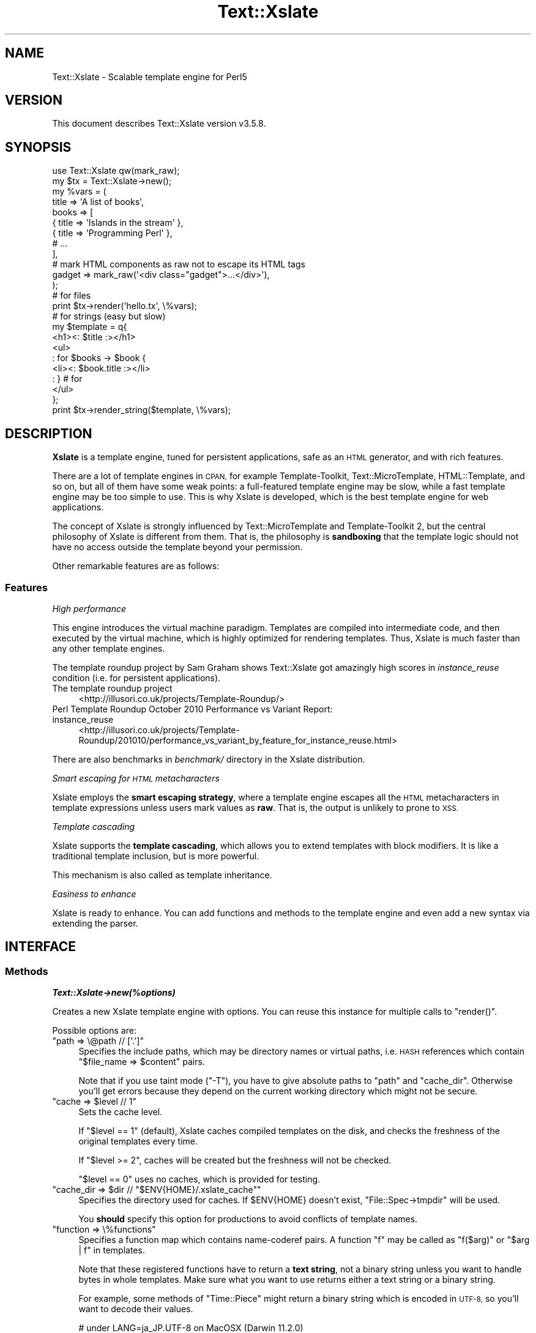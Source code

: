 .\" Automatically generated by Pod::Man 4.14 (Pod::Simple 3.40)
.\"
.\" Standard preamble:
.\" ========================================================================
.de Sp \" Vertical space (when we can't use .PP)
.if t .sp .5v
.if n .sp
..
.de Vb \" Begin verbatim text
.ft CW
.nf
.ne \\$1
..
.de Ve \" End verbatim text
.ft R
.fi
..
.\" Set up some character translations and predefined strings.  \*(-- will
.\" give an unbreakable dash, \*(PI will give pi, \*(L" will give a left
.\" double quote, and \*(R" will give a right double quote.  \*(C+ will
.\" give a nicer C++.  Capital omega is used to do unbreakable dashes and
.\" therefore won't be available.  \*(C` and \*(C' expand to `' in nroff,
.\" nothing in troff, for use with C<>.
.tr \(*W-
.ds C+ C\v'-.1v'\h'-1p'\s-2+\h'-1p'+\s0\v'.1v'\h'-1p'
.ie n \{\
.    ds -- \(*W-
.    ds PI pi
.    if (\n(.H=4u)&(1m=24u) .ds -- \(*W\h'-12u'\(*W\h'-12u'-\" diablo 10 pitch
.    if (\n(.H=4u)&(1m=20u) .ds -- \(*W\h'-12u'\(*W\h'-8u'-\"  diablo 12 pitch
.    ds L" ""
.    ds R" ""
.    ds C` ""
.    ds C' ""
'br\}
.el\{\
.    ds -- \|\(em\|
.    ds PI \(*p
.    ds L" ``
.    ds R" ''
.    ds C`
.    ds C'
'br\}
.\"
.\" Escape single quotes in literal strings from groff's Unicode transform.
.ie \n(.g .ds Aq \(aq
.el       .ds Aq '
.\"
.\" If the F register is >0, we'll generate index entries on stderr for
.\" titles (.TH), headers (.SH), subsections (.SS), items (.Ip), and index
.\" entries marked with X<> in POD.  Of course, you'll have to process the
.\" output yourself in some meaningful fashion.
.\"
.\" Avoid warning from groff about undefined register 'F'.
.de IX
..
.nr rF 0
.if \n(.g .if rF .nr rF 1
.if (\n(rF:(\n(.g==0)) \{\
.    if \nF \{\
.        de IX
.        tm Index:\\$1\t\\n%\t"\\$2"
..
.        if !\nF==2 \{\
.            nr % 0
.            nr F 2
.        \}
.    \}
.\}
.rr rF
.\"
.\" Accent mark definitions (@(#)ms.acc 1.5 88/02/08 SMI; from UCB 4.2).
.\" Fear.  Run.  Save yourself.  No user-serviceable parts.
.    \" fudge factors for nroff and troff
.if n \{\
.    ds #H 0
.    ds #V .8m
.    ds #F .3m
.    ds #[ \f1
.    ds #] \fP
.\}
.if t \{\
.    ds #H ((1u-(\\\\n(.fu%2u))*.13m)
.    ds #V .6m
.    ds #F 0
.    ds #[ \&
.    ds #] \&
.\}
.    \" simple accents for nroff and troff
.if n \{\
.    ds ' \&
.    ds ` \&
.    ds ^ \&
.    ds , \&
.    ds ~ ~
.    ds /
.\}
.if t \{\
.    ds ' \\k:\h'-(\\n(.wu*8/10-\*(#H)'\'\h"|\\n:u"
.    ds ` \\k:\h'-(\\n(.wu*8/10-\*(#H)'\`\h'|\\n:u'
.    ds ^ \\k:\h'-(\\n(.wu*10/11-\*(#H)'^\h'|\\n:u'
.    ds , \\k:\h'-(\\n(.wu*8/10)',\h'|\\n:u'
.    ds ~ \\k:\h'-(\\n(.wu-\*(#H-.1m)'~\h'|\\n:u'
.    ds / \\k:\h'-(\\n(.wu*8/10-\*(#H)'\z\(sl\h'|\\n:u'
.\}
.    \" troff and (daisy-wheel) nroff accents
.ds : \\k:\h'-(\\n(.wu*8/10-\*(#H+.1m+\*(#F)'\v'-\*(#V'\z.\h'.2m+\*(#F'.\h'|\\n:u'\v'\*(#V'
.ds 8 \h'\*(#H'\(*b\h'-\*(#H'
.ds o \\k:\h'-(\\n(.wu+\w'\(de'u-\*(#H)/2u'\v'-.3n'\*(#[\z\(de\v'.3n'\h'|\\n:u'\*(#]
.ds d- \h'\*(#H'\(pd\h'-\w'~'u'\v'-.25m'\f2\(hy\fP\v'.25m'\h'-\*(#H'
.ds D- D\\k:\h'-\w'D'u'\v'-.11m'\z\(hy\v'.11m'\h'|\\n:u'
.ds th \*(#[\v'.3m'\s+1I\s-1\v'-.3m'\h'-(\w'I'u*2/3)'\s-1o\s+1\*(#]
.ds Th \*(#[\s+2I\s-2\h'-\w'I'u*3/5'\v'-.3m'o\v'.3m'\*(#]
.ds ae a\h'-(\w'a'u*4/10)'e
.ds Ae A\h'-(\w'A'u*4/10)'E
.    \" corrections for vroff
.if v .ds ~ \\k:\h'-(\\n(.wu*9/10-\*(#H)'\s-2\u~\d\s+2\h'|\\n:u'
.if v .ds ^ \\k:\h'-(\\n(.wu*10/11-\*(#H)'\v'-.4m'^\v'.4m'\h'|\\n:u'
.    \" for low resolution devices (crt and lpr)
.if \n(.H>23 .if \n(.V>19 \
\{\
.    ds : e
.    ds 8 ss
.    ds o a
.    ds d- d\h'-1'\(ga
.    ds D- D\h'-1'\(hy
.    ds th \o'bp'
.    ds Th \o'LP'
.    ds ae ae
.    ds Ae AE
.\}
.rm #[ #] #H #V #F C
.\" ========================================================================
.\"
.IX Title "Text::Xslate 3"
.TH Text::Xslate 3 "2020-07-11" "perl v5.32.0" "User Contributed Perl Documentation"
.\" For nroff, turn off justification.  Always turn off hyphenation; it makes
.\" way too many mistakes in technical documents.
.if n .ad l
.nh
.SH "NAME"
Text::Xslate \- Scalable template engine for Perl5
.SH "VERSION"
.IX Header "VERSION"
This document describes Text::Xslate version v3.5.8.
.SH "SYNOPSIS"
.IX Header "SYNOPSIS"
.Vb 1
\&    use Text::Xslate qw(mark_raw);
\&
\&    my $tx = Text::Xslate\->new();
\&
\&    my %vars = (
\&        title => \*(AqA list of books\*(Aq,
\&        books => [
\&            { title => \*(AqIslands in the stream\*(Aq },
\&            { title => \*(AqProgramming Perl\*(Aq      },
\&            # ...
\&        ],
\&
\&        # mark HTML components as raw not to escape its HTML tags
\&        gadget => mark_raw(\*(Aq<div class="gadget">...</div>\*(Aq),
\&    );
\&
\&    # for files
\&    print $tx\->render(\*(Aqhello.tx\*(Aq, \e%vars);
\&
\&    # for strings (easy but slow)
\&    my $template = q{
\&        <h1><: $title :></h1>
\&        <ul>
\&        : for $books \-> $book {
\&            <li><: $book.title :></li>
\&        : } # for
\&        </ul>
\&    };
\&
\&    print $tx\->render_string($template, \e%vars);
.Ve
.SH "DESCRIPTION"
.IX Header "DESCRIPTION"
\&\fBXslate\fR is a template engine, tuned for persistent applications,
safe as an \s-1HTML\s0 generator, and with rich features.
.PP
There are a lot of template engines in \s-1CPAN,\s0 for example Template-Toolkit,
Text::MicroTemplate, HTML::Template, and so on, but all of them have
some weak points: a full-featured template engine may be slow,
while a fast template engine may be too simple to use. This is why Xslate is
developed, which is the best template engine for web applications.
.PP
The concept of Xslate is strongly influenced by Text::MicroTemplate
and Template-Toolkit 2, but the central philosophy of Xslate is different
from them. That is, the philosophy is \fBsandboxing\fR that the template logic
should not have no access outside the template beyond your permission.
.PP
Other remarkable features are as follows:
.SS "Features"
.IX Subsection "Features"
\fIHigh performance\fR
.IX Subsection "High performance"
.PP
This engine introduces the virtual machine paradigm. Templates are
compiled into intermediate code, and then executed by the virtual machine,
which is highly optimized for rendering templates. Thus, Xslate is
much faster than any other template engines.
.PP
The template roundup project by Sam Graham shows Text::Xslate got
amazingly high scores in \fIinstance_reuse\fR condition
(i.e. for persistent applications).
.IP "The template roundup project" 4
.IX Item "The template roundup project"
<http://illusori.co.uk/projects/Template\-Roundup/>
.IP "Perl Template Roundup October 2010 Performance vs Variant Report: instance_reuse" 4
.IX Item "Perl Template Roundup October 2010 Performance vs Variant Report: instance_reuse"
<http://illusori.co.uk/projects/Template\-Roundup/201010/performance_vs_variant_by_feature_for_instance_reuse.html>
.PP
There are also benchmarks in \fIbenchmark/\fR directory in the Xslate distribution.
.PP
\fISmart escaping for \s-1HTML\s0 metacharacters\fR
.IX Subsection "Smart escaping for HTML metacharacters"
.PP
Xslate employs the \fBsmart escaping strategy\fR, where a template engine
escapes all the \s-1HTML\s0 metacharacters in template expressions unless users
mark values as \fBraw\fR.
That is, the output is unlikely to prone to \s-1XSS.\s0
.PP
\fITemplate cascading\fR
.IX Subsection "Template cascading"
.PP
Xslate supports the \fBtemplate cascading\fR, which allows you to extend
templates with block modifiers. It is like a traditional template inclusion,
but is more powerful.
.PP
This mechanism is also called as template inheritance.
.PP
\fIEasiness to enhance\fR
.IX Subsection "Easiness to enhance"
.PP
Xslate is ready to enhance. You can add functions and methods to the template
engine and even add a new syntax via extending the parser.
.SH "INTERFACE"
.IX Header "INTERFACE"
.SS "Methods"
.IX Subsection "Methods"
\fI\f(BIText::Xslate\->new(%options)\fI\fR
.IX Subsection "Text::Xslate->new(%options)"
.PP
Creates a new Xslate template engine with options. You can reuse this instance
for multiple calls to \f(CW\*(C`render()\*(C'\fR.
.PP
Possible options are:
.ie n .IP """path => \e@path // [\*(Aq.\*(Aq]""" 4
.el .IP "\f(CWpath => \e@path // [\*(Aq.\*(Aq]\fR" 4
.IX Item "path => @path // [.]"
Specifies the include paths, which may be directory names or virtual paths,
i.e. \s-1HASH\s0 references which contain \f(CW\*(C`$file_name => $content\*(C'\fR pairs.
.Sp
Note that if you use taint mode (\f(CW\*(C`\-T\*(C'\fR), you have to give absolute paths
to \f(CW\*(C`path\*(C'\fR and \f(CW\*(C`cache_dir\*(C'\fR. Otherwise you'll get errors because they
depend on the current working directory which might not be secure.
.ie n .IP """cache => $level // 1""" 4
.el .IP "\f(CWcache => $level // 1\fR" 4
.IX Item "cache => $level // 1"
Sets the cache level.
.Sp
If \f(CW\*(C`$level == 1\*(C'\fR (default), Xslate caches compiled templates on the disk, and
checks the freshness of the original templates every time.
.Sp
If \f(CW\*(C`$level >= 2\*(C'\fR, caches will be created but the freshness
will not be checked.
.Sp
\&\f(CW\*(C`$level == 0\*(C'\fR uses no caches, which is provided for testing.
.ie n .IP """cache_dir => $dir // ""$ENV{HOME}/.xslate_cache""""" 4
.el .IP "\f(CWcache_dir => $dir // ``$ENV{HOME}/.xslate_cache''\fR" 4
.IX Item "cache_dir => $dir // ""$ENV{HOME}/.xslate_cache"""
Specifies the directory used for caches. If \f(CW$ENV{HOME}\fR doesn't exist,
\&\f(CW\*(C`File::Spec\->tmpdir\*(C'\fR will be used.
.Sp
You \fBshould\fR specify this option for productions to avoid conflicts of
template names.
.ie n .IP """function => \e%functions""" 4
.el .IP "\f(CWfunction => \e%functions\fR" 4
.IX Item "function => %functions"
Specifies a function map which contains name-coderef pairs.
A function \f(CW\*(C`f\*(C'\fR may be called as \f(CW\*(C`f($arg)\*(C'\fR or \f(CW\*(C`$arg | f\*(C'\fR in templates.
.Sp
Note that these registered functions have to return a \fBtext string\fR,
not a binary string unless you want to handle bytes in whole templates.
Make sure what you want to use returns either a text string or a binary
string.
.Sp
For example, some methods of \f(CW\*(C`Time::Piece\*(C'\fR might return a binary string
which is encoded in \s-1UTF\-8,\s0 so you'll want to decode their values.
.Sp
.Vb 3
\&    # under LANG=ja_JP.UTF\-8 on MacOSX (Darwin 11.2.0)
\&    use Time::Piece;
\&    use Encode qw(decode);
\&
\&    sub ctime {
\&        my $ctime = Time::Piece\->new\->strftime; # UTF\-8 encoded bytes
\&        return decode "UTF\-8", $ctime;
\&    }
\&
\&    my $tx = Text::Xslate\->new(
\&        function => {
\&            ctime => \e&ctime,
\&        },
\&        ...,
\&    );
.Ve
.Sp
Built-in functions are described in Text::Xslate::Manual::Builtin.
.ie n .IP """module => [$module => ?\e@import_args, ...]""" 4
.el .IP "\f(CWmodule => [$module => ?\e@import_args, ...]\fR" 4
.IX Item "module => [$module => ?@import_args, ...]"
Imports functions from \fI\f(CI$module\fI\fR, which may be a function-based or bridge module.
Optional \fI\f(CI@import_args\fI\fR are passed to \f(CW\*(C`import\*(C'\fR as \f(CW\*(C`$module\->import(@import_args)\*(C'\fR.
.Sp
For example:
.Sp
.Vb 8
\&    # for function\-based modules
\&    my $tx = Text::Xslate\->new(
\&        module => [\*(AqDigest::SHA1\*(Aq => [qw(sha1_hex)]],
\&    );
\&    print $tx\->render_string(
\&        \*(Aq<: sha1_hex($x).substr(0, 6) :>\*(Aq,
\&        { x => foo() },
\&    ); # => 0beec7
\&
\&    # for bridge modules
\&    my $tx = Text::Xslate\->new(
\&        module => [\*(AqText::Xslate::Bridge::Star\*(Aq],
\&    );
\&    print $tx\->render_string(
\&        \*(Aq<: $x.uc() :>\*(Aq,
\&        { x => \*(Aqfoo\*(Aq },
\&    ); # => \*(AqFOO\*(Aq
.Ve
.Sp
Because you can use function-based modules with the \f(CW\*(C`module\*(C'\fR option, and
also can invoke any object methods in templates, Xslate doesn't require
specific namespaces for plugins.
.ie n .IP """html_builder_module => [$module => ?\e@import_args, ...]""" 4
.el .IP "\f(CWhtml_builder_module => [$module => ?\e@import_args, ...]\fR" 4
.IX Item "html_builder_module => [$module => ?@import_args, ...]"
Imports functions from \fI\f(CI$module\fI\fR, wrapping each function with \f(CW\*(C`html_builder()\*(C'\fR.
.ie n .IP """input_layer => $perliolayers // \*(Aq:utf8\*(Aq""" 4
.el .IP "\f(CWinput_layer => $perliolayers // \*(Aq:utf8\*(Aq\fR" 4
.IX Item "input_layer => $perliolayers // :utf8"
Specifies PerlIO layers to open template files.
.ie n .IP """verbose => $level // 1""" 4
.el .IP "\f(CWverbose => $level // 1\fR" 4
.IX Item "verbose => $level // 1"
Specifies the verbose level.
.Sp
If \f(CW\*(C`$level == 0\*(C'\fR, all the possible errors will be ignored.
.Sp
If \f(CW\*(C`$level >= 1\*(C'\fR (default), trivial errors (e.g. to print nil) will be ignored,
but severe errors (e.g. for a method to throw the error) will be warned.
.Sp
If \f(CW\*(C`$level >= 2\*(C'\fR, all the possible errors will be warned.
.ie n .IP """suffix => $ext // \*(Aq.tx\*(Aq""" 4
.el .IP "\f(CWsuffix => $ext // \*(Aq.tx\*(Aq\fR" 4
.IX Item "suffix => $ext // .tx"
Specify the template suffix, which is used for \f(CW\*(C`cascade\*(C'\fR and \f(CW\*(C`include\*(C'\fR
in Kolon.
.Sp
Note that this is used for static name resolution. That is, the compiler
uses it but the runtime engine doesn't.
.ie n .IP """syntax => $name // \*(AqKolon\*(Aq""" 4
.el .IP "\f(CWsyntax => $name // \*(AqKolon\*(Aq\fR" 4
.IX Item "syntax => $name // Kolon"
Specifies the template syntax you want to use.
.Sp
\&\fI\f(CI$name\fI\fR may be a short name (e.g. \f(CW\*(C`Kolon\*(C'\fR), or a fully qualified name
(e.g. \f(CW\*(C`Text::Xslate::Syntax::Kolon\*(C'\fR).
.Sp
This option is passed to the compiler directly.
.ie n .IP """type => $type // \*(Aqhtml\*(Aq""" 4
.el .IP "\f(CWtype => $type // \*(Aqhtml\*(Aq\fR" 4
.IX Item "type => $type // html"
Specifies the output content type. If \fI\f(CI$type\fI\fR is \f(CW\*(C`html\*(C'\fR or \f(CW\*(C`xml\*(C'\fR,
smart escaping is applied to template expressions. That is,
they are interpolated via the \f(CW\*(C`html_escape\*(C'\fR filter.
If \fI\f(CI$type\fI\fR is \f(CW\*(C`text\*(C'\fR smart escaping is not applied so that it is
suitable for plain texts like e\-mails.
.Sp
\&\fI\f(CI$type\fI\fR may be \fBhtml\fR, \fBxml\fR (identical to \f(CW\*(C`html\*(C'\fR), and \fBtext\fR.
.Sp
This option is passed to the compiler directly.
.ie n .IP """line_start => $token // $parser_defined_str""" 4
.el .IP "\f(CWline_start => $token // $parser_defined_str\fR" 4
.IX Item "line_start => $token // $parser_defined_str"
Specify the token to start line code as a string, which \f(CW\*(C`quotemeta\*(C'\fR will be applied to. If you give \f(CW\*(C`undef\*(C'\fR, the line code style is disabled.
.Sp
This option is passed to the parser via the compiler.
.ie n .IP """tag_start => $str // $parser_defined_str""" 4
.el .IP "\f(CWtag_start => $str // $parser_defined_str\fR" 4
.IX Item "tag_start => $str // $parser_defined_str"
Specify the token to start inline code as a string, which \f(CW\*(C`quotemeta\*(C'\fR will be applied to.
.Sp
This option is passed to the parser via the compiler.
.ie n .IP """tag_end => $str // $parser_defined_str""" 4
.el .IP "\f(CWtag_end => $str // $parser_defined_str\fR" 4
.IX Item "tag_end => $str // $parser_defined_str"
Specify the token to end inline code as a string, which \f(CW\*(C`quotemeta\*(C'\fR will be applied to.
.Sp
This option is passed to the parser via the compiler.
.ie n .IP """header => \e@template_files""" 4
.el .IP "\f(CWheader => \e@template_files\fR" 4
.IX Item "header => @template_files"
Specify the header template files, which are inserted to the head of each template.
.Sp
This option is passed to the compiler.
.ie n .IP """footer => \e@template_files""" 4
.el .IP "\f(CWfooter => \e@template_files\fR" 4
.IX Item "footer => @template_files"
Specify the footer template files, which are inserted to the foot of each template.
.Sp
This option is passed to the compiler.
.ie n .IP """warn_handler => \e&cb""" 4
.el .IP "\f(CWwarn_handler => \e&cb\fR" 4
.IX Item "warn_handler => &cb"
Specify the callback \fI&cb\fR which is called on warnings.
.ie n .IP """die_handler => \e&cb""" 4
.el .IP "\f(CWdie_handler => \e&cb\fR" 4
.IX Item "die_handler => &cb"
Specify the callback \fI&cb\fR which is called on fatal errors.
.ie n .IP """pre_process_handler => \e&cb""" 4
.el .IP "\f(CWpre_process_handler => \e&cb\fR" 4
.IX Item "pre_process_handler => &cb"
Specify the callback \fI&cb\fR which is called after templates are loaded from the disk
in order to pre-process template.
.Sp
For example:
.Sp
.Vb 8
\&    # Remove whitespace from templates
\&    my $tx = Text::Xslate\->new(
\&        pre_process_handler => sub {
\&            my $text = shift;
\&            $text=~s/\es+//g;
\&            return $text;
\&        }
\&    );
.Ve
.Sp
The first argument is the template text string, which can be both \fBtext strings\fR and \f(CW\*(C`byte strings\*(C'\fR.
.Sp
This filter is applied only to files, not a string template for \f(CW\*(C`render_string\*(C'\fR.
.PP
\fI\f(BI\f(CB$tx\f(BI\->render($file, \e%vars) :Str\fI\fR
.IX Subsection "$tx->render($file, %vars) :Str"
.PP
Renders a template file with given variables, and returns the result.
\&\fI\e%vars\fR is optional.
.PP
Note that \fI\f(CI$file\fI\fR may be cached according to the cache level.
.PP
\fI\f(BI\f(CB$tx\f(BI\->render_string($string, \e%vars) :Str\fI\fR
.IX Subsection "$tx->render_string($string, %vars) :Str"
.PP
Renders a template string with given variables, and returns the result.
\&\fI\e%vars\fR is optional.
.PP
Note that \fI\f(CI$string\fI\fR is never cached, so this method should be avoided in
production environment. If you want in-memory templates, consider the \fIpath\fR
option for \s-1HASH\s0 references which are cached as you expect:
.PP
.Vb 3
\&    my %vpath = (
\&        \*(Aqhello.tx\*(Aq => \*(AqHello, <: $lang :> world!\*(Aq,
\&    );
\&
\&    my $tx = Text::Xslate\->new( path => \e%vpath );
\&    print $tx\->render(\*(Aqhello.tx\*(Aq, { lang => \*(AqXslate\*(Aq });
.Ve
.PP
Note that \fI\f(CI$string\fI\fR must be a text string, not a binary string.
.PP
\fI\f(BI\f(CB$tx\f(BI\->load_file($file) :Void\fI\fR
.IX Subsection "$tx->load_file($file) :Void"
.PP
Loads \fI\f(CI$file\fI\fR into memory for following \f(CW\*(C`render()\*(C'\fR.
Compiles and saves it as disk caches if needed.
.PP
\fI\f(BIText::Xslate\->current_engine :XslateEngine\fI\fR
.IX Subsection "Text::Xslate->current_engine :XslateEngine"
.PP
Returns the current Xslate engine while executing. Otherwise returns \f(CW\*(C`undef\*(C'\fR.
This method is significant when it is called by template functions and methods.
.PP
\fI\f(BIText::Xslate\->current_vars :HashRef\fI\fR
.IX Subsection "Text::Xslate->current_vars :HashRef"
.PP
Returns the current variable table, namely the second argument of
\&\f(CW\*(C`render()\*(C'\fR while executing. Otherwise returns \f(CW\*(C`undef\*(C'\fR.
.PP
\fI\f(BIText::Xslate\->current_file :Str\fI\fR
.IX Subsection "Text::Xslate->current_file :Str"
.PP
Returns the current file name while executing. Otherwise returns \f(CW\*(C`undef\*(C'\fR.
This method is significant when it is called by template functions and methods.
.PP
\fI\f(BIText::Xslate\->current_line :Int\fI\fR
.IX Subsection "Text::Xslate->current_line :Int"
.PP
Returns the current line number while executing. Otherwise returns \f(CW\*(C`undef\*(C'\fR.
This method is significant when it is called by template functions and methods.
.PP
\fI\f(BIText::Xslate\->print(...) :Void\fI\fR
.IX Subsection "Text::Xslate->print(...) :Void"
.PP
Adds the argument into the output buffer. This method is available on executing.
.PP
\fI\f(BI\f(CB$tx\f(BI\->validate($file) :Void\fI\fR
.IX Subsection "$tx->validate($file) :Void"
.PP
Checks whether the syntax of \fI\f(CI$file\fI\fR is valid or invalid as Xslate.
If it detects the invalid factor, this method throws the exception.
.SS "Exportable functions"
.IX Subsection "Exportable functions"
\fI\f(CI\*(C`mark_raw($str :Str) :RawStr\*(C'\fI\fR
.IX Subsection "mark_raw($str :Str) :RawStr"
.PP
Marks \fI\f(CI$str\fI\fR as raw, so that the content of \fI\f(CI$str\fI\fR will be rendered as is,
so you have to escape these strings by yourself.
.PP
For example:
.PP
.Vb 1
\&    use Text::Xslate qw( mark_raw );
\&
\&    my $tx   = Text::Xslate\->new();
\&    my $tmpl = \*(AqMailaddress: <: $email :>\*(Aq;
\&    my %vars = (
\&        email => mark_raw(\*(AqFoo &lt;foo at example.com&gt;\*(Aq),
\&    );
\&    print $tx\->render_string($tmpl, \e%email);
\&    # => Mailaddress: Foo &lt;foo@example.com&gt;
.Ve
.PP
This function is available in templates as the \f(CW\*(C`mark_raw\*(C'\fR filter, although
the use of it is strongly discouraged.
.PP
\fI\f(CI\*(C`unmark_raw($str :Str) :Str\*(C'\fI\fR
.IX Subsection "unmark_raw($str :Str) :Str"
.PP
Clears the raw marker from \fI\f(CI$str\fI\fR, so that the content of \fI\f(CI$str\fI\fR will
be escaped before rendered.
.PP
This function is available in templates as the \f(CW\*(C`unmark_raw\*(C'\fR filter.
.PP
\fI\f(CI\*(C`html_escape($str :Str) :RawStr\*(C'\fI\fR
.IX Subsection "html_escape($str :Str) :RawStr"
.PP
Escapes \s-1HTML\s0 meta characters in \fI\f(CI$str\fI\fR, and returns it as a raw string (see above).
If \fI\f(CI$str\fI\fR is already a raw string, it returns \fI\f(CI$str\fI\fR as is.
.PP
By default, this function will automatically be applied to all template
expressions.
.PP
This function is available in templates as the \f(CW\*(C`html\*(C'\fR filter, but you're better
off using \f(CW\*(C`unmark_raw\*(C'\fR to ensure that expressions are html-escaped.
.PP
\fI\f(CI\*(C`uri_escape($str :Str) :Str\*(C'\fI\fR
.IX Subsection "uri_escape($str :Str) :Str"
.PP
Escapes \s-1URI\s0 unsafe characters in \fI\f(CI$str\fI\fR, and returns it.
.PP
This function is available in templates as the \f(CW\*(C`uri\*(C'\fR filter.
.PP
\fI\f(CI\*(C`html_builder { block } | \e&function :CodeRef\*(C'\fI\fR
.IX Subsection "html_builder { block } | &function :CodeRef"
.PP
Wraps a block or \fI&function\fR with \f(CW\*(C`mark_raw\*(C'\fR so that the new subroutine
will return a raw string.
.PP
This function is used to tell the xslate engine that \fI&function\fR is an
\&\s-1HTML\s0 builder that returns \s-1HTML\s0 sources. For example:
.PP
.Vb 6
\&    sub some_html_builder {
\&        my @args = @_;
\&        my $html;
\&        # build HTML ...
\&        return $html;
\&    }
\&
\&    my $tx = Text::Xslate\->new(
\&        function => {
\&            some_html_builder => html_builder(\e&some_html_builder),
\&        },
\&    );
.Ve
.PP
See also Text::Xslate::Manual::Cookbook.
.SS "Command line interface"
.IX Subsection "Command line interface"
The \f(CWxslate(1)\fR command is provided as a \s-1CLI\s0 to the Text::Xslate module,
which is used to process directory trees or to evaluate one liners.
For example:
.PP
.Vb 1
\&    $ xslate \-Dname=value \-o dest_path src_path
\&
\&    $ xslate \-e \*(AqHello, <: $ARGV[0] :> wolrd!\*(Aq Xslate
\&    $ xslate \-s TTerse \-e \*(AqHello, [% ARGV.0 %] world!\*(Aq TTerse
.Ve
.PP
See \fBxslate\fR\|(1) for details.
.SH "TEMPLATE SYNTAX"
.IX Header "TEMPLATE SYNTAX"
There are multiple template syntaxes available in Xslate.
.IP "Kolon" 4
.IX Item "Kolon"
\&\fBKolon\fR is the default syntax, using \f(CW\*(C`<: ... :>\*(C'\fR inline code and
\&\f(CW\*(C`: ...\*(C'\fR line code, which is explained in Text::Xslate::Syntax::Kolon.
.IP "Metakolon" 4
.IX Item "Metakolon"
\&\fBMetakolon\fR is the same as Kolon except for using \f(CW\*(C`[% ... %]\*(C'\fR inline code and
\&\f(CW\*(C`%% ...\*(C'\fR line code, instead of \f(CW\*(C`<: ... :>\*(C'\fR and \f(CW\*(C`: ...\*(C'\fR.
.IP "TTerse" 4
.IX Item "TTerse"
\&\fBTTerse\fR is a syntax that is a subset of Template-Toolkit 2 (and partially \s-1TT3\s0),
which is explained in Text::Xslate::Syntax::TTerse.
.IP "HTMLTemplate" 4
.IX Item "HTMLTemplate"
There's HTML::Template compatible layers in \s-1CPAN.\s0
.Sp
Text::Xslate::Syntax::HTMLTemplate is a syntax for HTML::Template.
.Sp
HTML::Template::Parser is a converter from HTML::Template to Text::Xslate.
.SH "NOTES"
.IX Header "NOTES"
There are common notes in Xslate.
.SS "Nil/undef handling"
.IX Subsection "Nil/undef handling"
Note that nil (i.e. \f(CW\*(C`undef\*(C'\fR in Perl) handling is different from Perl's.
Basically it does nothing, but \f(CW\*(C`verbose => 2\*(C'\fR will produce warnings on it.
.IP "to print" 4
.IX Item "to print"
Prints nothing.
.IP "to access fields" 4
.IX Item "to access fields"
Returns nil. That is, \f(CW\*(C`nil.foo.bar.baz\*(C'\fR produces nil.
.IP "to invoke methods" 4
.IX Item "to invoke methods"
Returns nil. That is, \f(CW\*(C`nil.foo().bar().baz()\*(C'\fR produces nil.
.IP "to iterate" 4
.IX Item "to iterate"
Dealt as an empty array.
.IP "equality" 4
.IX Item "equality"
\&\f(CW\*(C`$var == nil\*(C'\fR returns true if and only if \fI\f(CI$var\fI\fR is nil.
.SH "DEPENDENCIES"
.IX Header "DEPENDENCIES"
Perl 5.8.1 or later.
.PP
If you have a C compiler, the \s-1XS\s0 backend will be used. Otherwise the pure Perl
backend will be used.
.SH "TODO"
.IX Header "TODO"
.IP "\(bu" 4
Context controls. e.g. \f(CW\*(C`<: [ $foo\->bar @list ] :>\*(C'\fR.
.IP "\(bu" 4
Augment modifiers.
.IP "\(bu" 4
Default arguments and named arguments for macros.
.IP "\(bu" 4
External macros.
.Sp
Just idea: in the new macro concept, macros and external templates will be
the same in internals:
.Sp
.Vb 3
\&    : macro foo($lang) { "Hello, " ~ $lang ~ " world!" }
\&    : include foo { lang => \*(AqXslate\*(Aq }
\&    : # => \*(AqHello, Xslate world!\*(Aq
\&
\&    : extern bar \*(Aqmy/bar.tx\*(Aq;     # \*(Aqextern bar $file\*(Aq is ok
\&    : bar( value => 42 );         # calls an external template
\&    : include bar { value => 42 } # ditto
.Ve
.IP "\(bu" 4
A \*(L"too-safe\*(R" \s-1HTML\s0 escaping filter which escape all the symbolic characters
.SH "RESOURCES"
.IX Header "RESOURCES"
\&\s-1PROJECT HOME:\s0 <https://github.com/xslate/>
.PP
\&\s-1REPOSITORY:\s0 <https://github.com/xslate/p5\-Text\-Xslate/>
.SH "BUGS"
.IX Header "BUGS"
Please report issues at <https://github.com/xslate/p5\-Text\-Xslate/issues>.
Patches are always welcome.
.SH "SEE ALSO"
.IX Header "SEE ALSO"
Documents:
.PP
Text::Xslate::Manual
.PP
Xslate template syntaxes:
.PP
Text::Xslate::Syntax::Kolon
.PP
Text::Xslate::Syntax::Metakolon
.PP
Text::Xslate::Syntax::TTerse
.PP
Xslate command:
.PP
xslate
.PP
Other template modules that Xslate has been influenced by:
.PP
Text::MicroTemplate
.PP
Text::MicroTemplate::Extended
.PP
Text::ClearSilver
.PP
Template (Template::Toolkit)
.PP
HTML::Template
.PP
HTML::Template::Pro
.PP
Template::Alloy
.PP
Template::Sandbox
.PP
Benchmarks:
.PP
Template::Benchmark
.PP
Papers:
.PP
<http://www.cs.usfca.edu/~parrt/papers/mvc.templates.pdf> \-  Enforcing Strict Model-View Separation in Template Engines
.SH "ACKNOWLEDGEMENT"
.IX Header "ACKNOWLEDGEMENT"
Thanks to lestrrat for the suggestion to the interface of \f(CW\*(C`render()\*(C'\fR,
the contribution of Text::Xslate::Runner (was App::Xslate), and a lot of
suggestions.
.PP
Thanks to tokuhirom for the ideas, feature requests, encouragement, and bug finding.
.PP
Thanks to gardejo for the proposal to the name \fBtemplate cascading\fR.
.PP
Thanks to makamaka for the contribution of Text::Xslate::PP.
.PP
Thanks to jjn1056 to the concept of template overlay (now implemented as \f(CW\*(C`cascade with ...\*(C'\fR).
.PP
Thanks to typester for the various inspirations.
.PP
Thanks to clouder for the patch of adding \f(CW\*(C`AND\*(C'\fR and \f(CW\*(C`OR\*(C'\fR to TTerse.
.PP
Thanks to punytan for the documentation improvement.
.PP
Thanks to chiba for the bug reports and patches.
.PP
Thanks to turugina for the patch to fix Win32 problems
.PP
Thanks to Sam Graham for the bug reports.
.PP
Thanks to Mons Anderson for the bug reports and patches.
.PP
Thanks to hirose31 for the feature requests and bug reports.
.PP
Thanks to c9s for the contribution of the documents.
.PP
Thanks to shiba_yu36 for the bug reports.
.PP
Thanks to kane46taka for the bug reports.
.PP
Thanks to cho45 for the bug reports.
.PP
Thanks to shmorimo for the bug reports.
.PP
Thanks to ueda for the suggestions.
.SH "AUTHOR"
.IX Header "AUTHOR"
Fuji, Goro (gfx) <gfuji@cpan.org>.
.PP
Makamaka Hannyaharamitu (makamaka) (Text::Xslate::PP)
.PP
Maki, Daisuke (lestrrat) (Text::Xslate::Runner)
.SH "LICENSE AND COPYRIGHT"
.IX Header "LICENSE AND COPYRIGHT"
Copyright (c) 2010\-2013, Fuji, Goro (gfx). All rights reserved.
.PP
This library is free software; you can redistribute it and/or modify
it under the same terms as Perl itself.
